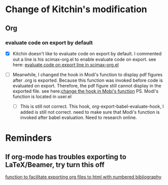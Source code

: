 #+STARTUP: indent
* Change of Kitchin's modification
** Org
*** evaluate code on export by default
:PROPERTIES:
:ID:       F93D8E67-5E8C-43EA-84AF-62595E5CD181
:END:
 - [X] Kitchin doesn't like to evaluate code on export by default. I commented out a line is his scimax-org.el to enable evaluate code on export.
  see here: [[file:~/Dropbox/scimax/scimax-org.el::;;%20(setq%20org-export-babel-evaluate%20nil)][evaluate code on export line in scimax-org.el]]

 - [ ] Meanwhile, I changed the hook in Modi's function to display pdf figures after .org is exported. Because this function was invoked before code is evaluated on export. Therefore, the pdf figure still cannot display in the exported file. 
  see here:[[file:user.el::(add-hook%20'org-export-babel-evaluate-hook%20#'modi/org-include-img-from-pdf))))%20;Qike's%20modifiicationl][change the hook in Mobi's function]]
  PS. Modi's function is located in user.el

   - [ ] This is still not correct. This hook, org-export-babel-evaluate-hook, I added is still not correct. need to make sure that Modi's function is invoked after babel evaluation. Need to research online.
     

* Reminders
** If org-mode has troubles exporting to LaTeX/Beamer, try turn this off
 [[file:user.el::;;%20*%20org-export-html-with-numbered-bibliography][function to facilitate exporting org files to html with numbered bibliography]]
